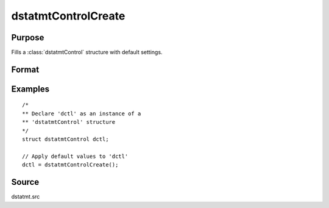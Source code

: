 
dstatmtControlCreate
==============================================

Purpose
----------------

Fills a :class:`dstatmtControl` structure with default settings.

Format
----------------
.. function:: c = dstatmtControlCreate()

    :returns: **dctl** (*struct*) - instance of :class:`dstatmtControl` struct with members set to default values.

Examples
----------------

::

    /*
    ** Declare 'dctl' as an instance of a
    ** 'dstatmtControl' structure
    */
    struct dstatmtControl dctl;

    // Apply default values to 'dctl'
    dctl = dstatmtControlCreate();

Source
------

dstatmt.src

.. seealso:: Functions :func:`dstatmt`
